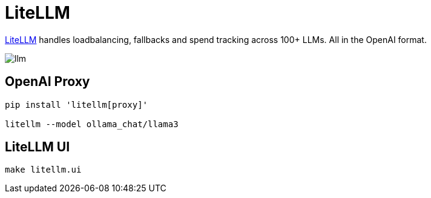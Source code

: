 = LiteLLM

link:https://www.litellm.ai/[LiteLLM] handles loadbalancing, fallbacks and spend tracking across 100+ LLMs. All in the OpenAI format.

image::llm.png[]

== OpenAI Proxy

[source, shell]

----
pip install 'litellm[proxy]'

litellm --model ollama_chat/llama3
----

== LiteLLM UI

[source, shell]
------
make litellm.ui
------
